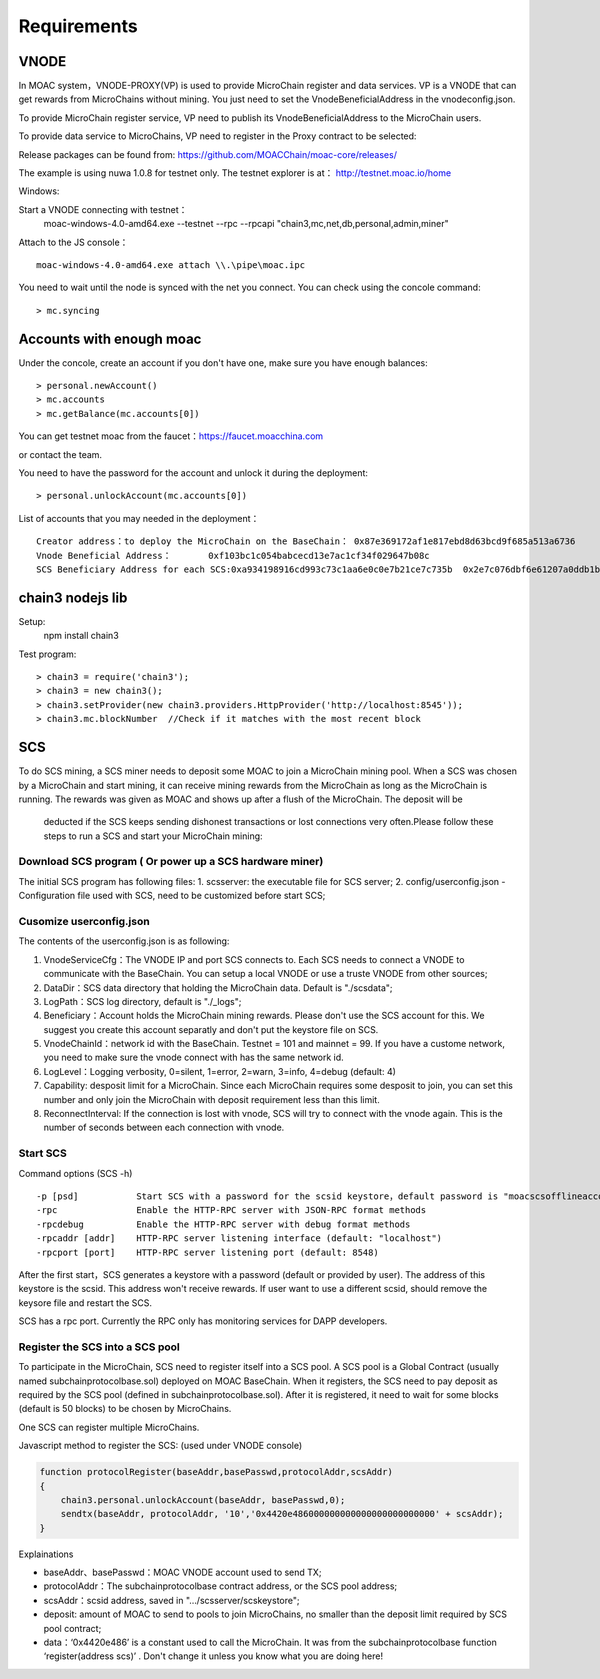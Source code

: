Requirements
^^^^^^^^^^^^^^^^^^^^^^^^^^^^

VNODE
----------------------

In MOAC system，VNODE-PROXY(VP) is used to provide MicroChain register and data services. VP is a VNODE that can get rewards from MicroChains without mining. You just need to set the VnodeBeneficialAddress in the vnodeconfig.json.

To provide MicroChain register service, VP need to publish its VnodeBeneficialAddress to the MicroChain users.

To provide data service to MicroChains, VP need to register in the Proxy contract to be selected:

Release packages can be found from: https://github.com/MOACChain/moac-core/releases/

The example is using nuwa 1.0.8 for testnet only.
The testnet explorer is at： http://testnet.moac.io/home

Windows:

Start a VNODE connecting with testnet： 
	moac-windows-4.0-amd64.exe --testnet --rpc --rpcapi "chain3,mc,net,db,personal,admin,miner"

Attach to the JS console： 
::
	moac-windows-4.0-amd64.exe attach \\.\pipe\moac.ipc  

You need to wait until the node is synced with the net you connect.
You can check using the concole command:
::
	> mc.syncing
	   
Accounts with enough moac
--------------------------------	
Under the concole, create an account if you don't have one, make sure you have enough balances:
::
	> personal.newAccount() 
	> mc.accounts
	> mc.getBalance(mc.accounts[0]) 

You can get testnet moac from the faucet：https://faucet.moacchina.com

or contact the team.

You need to have the password for the account and unlock it during the deployment:
::
	> personal.unlockAccount(mc.accounts[0])		

List of accounts that you may needed in the deployment：	
::	
	Creator address：to deploy the MicroChain on the BaseChain： 0x87e369172af1e817ebd8d63bcd9f685a513a6736 
	Vnode Beneficial Address：	0xf103bc1c054babcecd13e7ac1cf34f029647b08c 
	SCS Beneficiary Address for each SCS:0xa934198916cd993c73c1aa6e0c0e7b21ce7c735b  0x2e7c076dbf6e61207a0ddb1b942ef7da8fd139f0
	
chain3 nodejs lib
----------------------	
Setup:
 npm install chain3  

Test program:  
::
	> chain3 = require('chain3'); 
	> chain3 = new chain3(); 
	> chain3.setProvider(new chain3.providers.HttpProvider('http://localhost:8545')); 
	> chain3.mc.blockNumber  //Check if it matches with the most recent block 
				
			   
SCS
----------------------

To do SCS mining, a SCS miner needs to deposit some MOAC to join a MicroChain mining pool.
When a SCS was chosen by a MicroChain and start mining, it can receive mining rewards from the MicroChain as long as the MicroChain is running. The rewards was given as MOAC and shows up after a flush of the MicroChain. The deposit will be
 deducted if the SCS keeps sending dishonest transactions or lost
 connections very often.Please follow these steps to run a SCS and start your MicroChain mining:

Download SCS program ( Or power up a SCS hardware miner)
~~~~~~~~~~~~~~~~~~~~~~~~~~~~~~~~~~~~~~~~~~~~~~~~~~~~~~~~~~~~

The initial SCS program has following files: 
1. scsserver: the executable file for SCS server; 
2. config/userconfig.json - Configuration file used with SCS, need to be customized before start SCS;

Cusomize userconfig.json
~~~~~~~~~~~~~~~~~~~~~~~~~~~~

The contents of the userconfig.json is as following:

1. VnodeServiceCfg：The VNODE IP and port SCS connects to. Each SCS
   needs to connect a VNODE to communicate with the BaseChain. You can
   setup a local VNODE or use a truste VNODE from other sources;
2. DataDir：SCS data directory that holding the MicroChain data. Default
   is "./scsdata";
3. LogPath：SCS log directory, default is "./_logs";
4. Beneficiary：Account holds the MicroChain mining rewards. Please
   don't use the SCS account for this. We suggest you create this
   account separatly and don't put the keystore file on SCS.
5. VnodeChainId：network id with the BaseChain. Testnet = 101 and
   mainnet = 99. If you have a custome network, you need to make sure
   the vnode connect with has the same network id.
6. LogLevel：Logging verbosity, 0=silent, 1=error, 2=warn, 3=info, 4=debug (default: 4)
7. Capability: desposit limit for a MicroChain. Since each MicroChain
   requires some desposit to join, you can set this number and only join
   the MicroChain with deposit requirement less than this limit.
8. ReconnectInterval: If the connection is lost with vnode, SCS will try
   to connect with the vnode again. This is the number of seconds
   between each connection with vnode.

Start SCS
~~~~~~~~~

Command options (SCS -h)

::

    -p [psd]           Start SCS with a password for the scsid keystore，default password is "moacscsofflineaccountpwd"
    -rpc               Enable the HTTP-RPC server with JSON-RPC format methods
    -rpcdebug          Enable the HTTP-RPC server with debug format methods       
    -rpcaddr [addr]    HTTP-RPC server listening interface (default: "localhost")
    -rpcport [port]    HTTP-RPC server listening port (default: 8548)

After the first start，SCS generates a keystore with a password (default
or provided by user). The address of this keystore is the scsid. This
address won't receive rewards. If user want to use a different scsid,
should remove the keysore file and restart the SCS.

SCS has a rpc port. Currently the RPC only has monitoring services
for DAPP developers.

Register the SCS into a SCS pool
~~~~~~~~~~~~~~~~~~~~~~~~~~~~~~~~~~~~

To participate in the MicroChain, SCS need to register itself into a SCS
pool. A SCS pool is a Global Contract (usually named subchainprotocolbase.sol) deployed on MOAC BaseChain. 
When it registers, the SCS need to pay deposit as required by the
SCS pool (defined in subchainprotocolbase.sol). After it is registered,
it need to wait for some blocks (default is 50 blocks) to be chosen by
MicroChains.

One SCS can register multiple MicroChains.

Javascript method to register the SCS: (used under VNODE console)

.. code:: javascript

    function protocolRegister(baseAddr,basePasswd,protocolAddr,scsAddr)
    {
        chain3.personal.unlockAccount(baseAddr, basePasswd,0);
        sendtx(baseAddr, protocolAddr, '10','0x4420e486000000000000000000000000' + scsAddr);
    }

Explainations

-  baseAddr、basePasswd：MOAC VNODE account used to send TX;
-  protocolAddr：The subchainprotocolbase contract address, or the SCS pool address;
-  scsAddr：scsid address, saved in "…/scsserver/scskeystore";
-  deposit: amount of MOAC to send to pools to join MicroChains, no smaller than the deposit limit required by SCS pool contract;
-  data：‘0x4420e486’ is a constant used to call the MicroChain. It was
   from the subchainprotocolbase function ‘register(address scs)’ .
   Don't change it unless you know what you are doing here!

